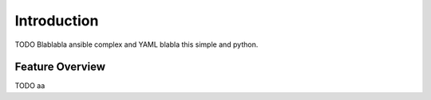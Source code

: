 .. _introduction:

Introduction
============

TODO Blablabla ansible complex and YAML blabla this simple and python.

Feature Overview
----------------

TODO aa
